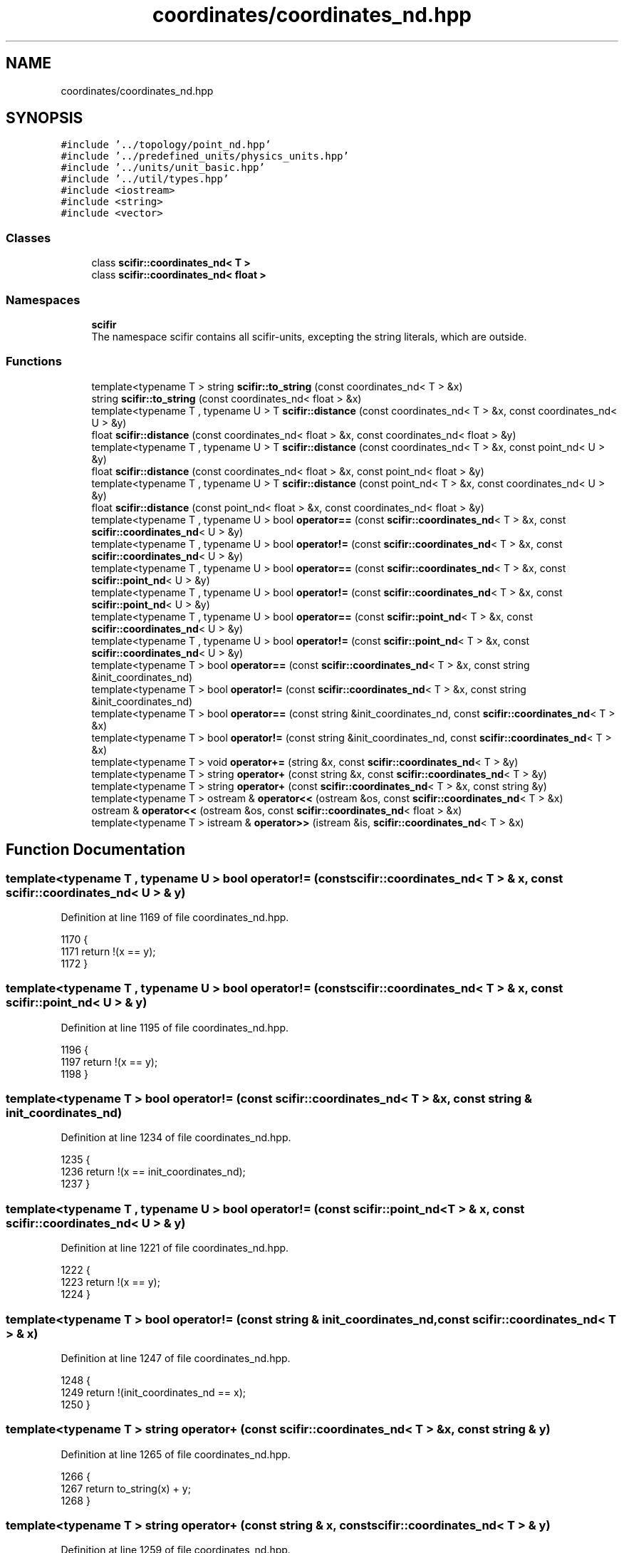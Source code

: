 .TH "coordinates/coordinates_nd.hpp" 3 "Sat Jul 13 2024" "Version 2.0.0" "scifir-units" \" -*- nroff -*-
.ad l
.nh
.SH NAME
coordinates/coordinates_nd.hpp
.SH SYNOPSIS
.br
.PP
\fC#include '\&.\&./topology/point_nd\&.hpp'\fP
.br
\fC#include '\&.\&./predefined_units/physics_units\&.hpp'\fP
.br
\fC#include '\&.\&./units/unit_basic\&.hpp'\fP
.br
\fC#include '\&.\&./util/types\&.hpp'\fP
.br
\fC#include <iostream>\fP
.br
\fC#include <string>\fP
.br
\fC#include <vector>\fP
.br

.SS "Classes"

.in +1c
.ti -1c
.RI "class \fBscifir::coordinates_nd< T >\fP"
.br
.ti -1c
.RI "class \fBscifir::coordinates_nd< float >\fP"
.br
.in -1c
.SS "Namespaces"

.in +1c
.ti -1c
.RI " \fBscifir\fP"
.br
.RI "The namespace scifir contains all scifir-units, excepting the string literals, which are outside\&. "
.in -1c
.SS "Functions"

.in +1c
.ti -1c
.RI "template<typename T > string \fBscifir::to_string\fP (const coordinates_nd< T > &x)"
.br
.ti -1c
.RI "string \fBscifir::to_string\fP (const coordinates_nd< float > &x)"
.br
.ti -1c
.RI "template<typename T , typename U > T \fBscifir::distance\fP (const coordinates_nd< T > &x, const coordinates_nd< U > &y)"
.br
.ti -1c
.RI "float \fBscifir::distance\fP (const coordinates_nd< float > &x, const coordinates_nd< float > &y)"
.br
.ti -1c
.RI "template<typename T , typename U > T \fBscifir::distance\fP (const coordinates_nd< T > &x, const point_nd< U > &y)"
.br
.ti -1c
.RI "float \fBscifir::distance\fP (const coordinates_nd< float > &x, const point_nd< float > &y)"
.br
.ti -1c
.RI "template<typename T , typename U > T \fBscifir::distance\fP (const point_nd< T > &x, const coordinates_nd< U > &y)"
.br
.ti -1c
.RI "float \fBscifir::distance\fP (const point_nd< float > &x, const coordinates_nd< float > &y)"
.br
.ti -1c
.RI "template<typename T , typename U > bool \fBoperator==\fP (const \fBscifir::coordinates_nd\fP< T > &x, const \fBscifir::coordinates_nd\fP< U > &y)"
.br
.ti -1c
.RI "template<typename T , typename U > bool \fBoperator!=\fP (const \fBscifir::coordinates_nd\fP< T > &x, const \fBscifir::coordinates_nd\fP< U > &y)"
.br
.ti -1c
.RI "template<typename T , typename U > bool \fBoperator==\fP (const \fBscifir::coordinates_nd\fP< T > &x, const \fBscifir::point_nd\fP< U > &y)"
.br
.ti -1c
.RI "template<typename T , typename U > bool \fBoperator!=\fP (const \fBscifir::coordinates_nd\fP< T > &x, const \fBscifir::point_nd\fP< U > &y)"
.br
.ti -1c
.RI "template<typename T , typename U > bool \fBoperator==\fP (const \fBscifir::point_nd\fP< T > &x, const \fBscifir::coordinates_nd\fP< U > &y)"
.br
.ti -1c
.RI "template<typename T , typename U > bool \fBoperator!=\fP (const \fBscifir::point_nd\fP< T > &x, const \fBscifir::coordinates_nd\fP< U > &y)"
.br
.ti -1c
.RI "template<typename T > bool \fBoperator==\fP (const \fBscifir::coordinates_nd\fP< T > &x, const string &init_coordinates_nd)"
.br
.ti -1c
.RI "template<typename T > bool \fBoperator!=\fP (const \fBscifir::coordinates_nd\fP< T > &x, const string &init_coordinates_nd)"
.br
.ti -1c
.RI "template<typename T > bool \fBoperator==\fP (const string &init_coordinates_nd, const \fBscifir::coordinates_nd\fP< T > &x)"
.br
.ti -1c
.RI "template<typename T > bool \fBoperator!=\fP (const string &init_coordinates_nd, const \fBscifir::coordinates_nd\fP< T > &x)"
.br
.ti -1c
.RI "template<typename T > void \fBoperator+=\fP (string &x, const \fBscifir::coordinates_nd\fP< T > &y)"
.br
.ti -1c
.RI "template<typename T > string \fBoperator+\fP (const string &x, const \fBscifir::coordinates_nd\fP< T > &y)"
.br
.ti -1c
.RI "template<typename T > string \fBoperator+\fP (const \fBscifir::coordinates_nd\fP< T > &x, const string &y)"
.br
.ti -1c
.RI "template<typename T > ostream & \fBoperator<<\fP (ostream &os, const \fBscifir::coordinates_nd\fP< T > &x)"
.br
.ti -1c
.RI "ostream & \fBoperator<<\fP (ostream &os, const \fBscifir::coordinates_nd\fP< float > &x)"
.br
.ti -1c
.RI "template<typename T > istream & \fBoperator>>\fP (istream &is, \fBscifir::coordinates_nd\fP< T > &x)"
.br
.in -1c
.SH "Function Documentation"
.PP 
.SS "template<typename T , typename U > bool operator!= (const \fBscifir::coordinates_nd\fP< T > & x, const \fBscifir::coordinates_nd\fP< U > & y)"

.PP
Definition at line 1169 of file coordinates_nd\&.hpp\&.
.PP
.nf
1170 {
1171     return !(x == y);
1172 }
.fi
.SS "template<typename T , typename U > bool operator!= (const \fBscifir::coordinates_nd\fP< T > & x, const \fBscifir::point_nd\fP< U > & y)"

.PP
Definition at line 1195 of file coordinates_nd\&.hpp\&.
.PP
.nf
1196 {
1197     return !(x == y);
1198 }
.fi
.SS "template<typename T > bool operator!= (const \fBscifir::coordinates_nd\fP< T > & x, const string & init_coordinates_nd)"

.PP
Definition at line 1234 of file coordinates_nd\&.hpp\&.
.PP
.nf
1235 {
1236     return !(x == init_coordinates_nd);
1237 }
.fi
.SS "template<typename T , typename U > bool operator!= (const \fBscifir::point_nd\fP< T > & x, const \fBscifir::coordinates_nd\fP< U > & y)"

.PP
Definition at line 1221 of file coordinates_nd\&.hpp\&.
.PP
.nf
1222 {
1223     return !(x == y);
1224 }
.fi
.SS "template<typename T > bool operator!= (const string & init_coordinates_nd, const \fBscifir::coordinates_nd\fP< T > & x)"

.PP
Definition at line 1247 of file coordinates_nd\&.hpp\&.
.PP
.nf
1248 {
1249     return !(init_coordinates_nd == x);
1250 }
.fi
.SS "template<typename T > string operator+ (const \fBscifir::coordinates_nd\fP< T > & x, const string & y)"

.PP
Definition at line 1265 of file coordinates_nd\&.hpp\&.
.PP
.nf
1266 {
1267     return to_string(x) + y;
1268 }
.fi
.SS "template<typename T > string operator+ (const string & x, const \fBscifir::coordinates_nd\fP< T > & y)"

.PP
Definition at line 1259 of file coordinates_nd\&.hpp\&.
.PP
.nf
1260 {
1261     return x + to_string(y);
1262 }
.fi
.SS "template<typename T > void operator+= (string & x, const \fBscifir::coordinates_nd\fP< T > & y)"

.PP
Definition at line 1253 of file coordinates_nd\&.hpp\&.
.PP
.nf
1254 {
1255     x += to_string(y);
1256 }
.fi
.SS "ostream& operator<< (ostream & os, const \fBscifir::coordinates_nd\fP< float > & x)"

.PP
Definition at line 82 of file coordinates_nd\&.cpp\&.
.PP
.nf
83 {
84     return os << scifir::to_string(x);
85 }
.fi
.SS "template<typename T > ostream& operator<< (ostream & os, const \fBscifir::coordinates_nd\fP< T > & x)"

.PP
Definition at line 1271 of file coordinates_nd\&.hpp\&.
.PP
.nf
1272 {
1273     return os << to_string(x);
1274 }
.fi
.SS "template<typename T , typename U > bool operator== (const \fBscifir::coordinates_nd\fP< T > & x, const \fBscifir::coordinates_nd\fP< U > & y)"

.PP
Definition at line 1149 of file coordinates_nd\&.hpp\&.
.PP
.nf
1150 {
1151     if (x\&.values\&.size() == y\&.values\&.size())
1152     {
1153         for (int i = 0; i < x\&.values\&.size(); i++)
1154         {
1155             if (x\&.values[i] != y\&.values[i])
1156             {
1157                 return false;
1158             }
1159         }
1160         return true;
1161     }
1162     else
1163     {
1164         return false;
1165     }
1166 }
.fi
.SS "template<typename T , typename U > bool operator== (const \fBscifir::coordinates_nd\fP< T > & x, const \fBscifir::point_nd\fP< U > & y)"

.PP
Definition at line 1175 of file coordinates_nd\&.hpp\&.
.PP
.nf
1176 {
1177     if (x\&.values\&.size() == y\&.values\&.size())
1178     {
1179         for (int i = 0 ; i < x\&.values\&.size(); i++)
1180         {
1181             if (x\&.values[i] != y\&.values[i])
1182             {
1183                 return false;
1184             }
1185         }
1186         return true;
1187     }
1188     else
1189     {
1190         return false;
1191     }
1192 }
.fi
.SS "template<typename T > bool operator== (const \fBscifir::coordinates_nd\fP< T > & x, const string & init_coordinates_nd)"

.PP
Definition at line 1227 of file coordinates_nd\&.hpp\&.
.PP
.nf
1228 {
1229     scifir::coordinates_nd<T> y(init_coordinates_nd);
1230     return (x == y);
1231 }
.fi
.SS "template<typename T , typename U > bool operator== (const \fBscifir::point_nd\fP< T > & x, const \fBscifir::coordinates_nd\fP< U > & y)"

.PP
Definition at line 1201 of file coordinates_nd\&.hpp\&.
.PP
.nf
1202 {
1203     if (x\&.values\&.size() == y\&.values\&.size())
1204     {
1205         for (int i = 0 ; i < x\&.values\&.size(); i++)
1206         {
1207             if (x\&.values[i] != y\&.values[i])
1208             {
1209                 return false;
1210             }
1211         }
1212         return true;
1213     }
1214     else
1215     {
1216         return false;
1217     }
1218 }
.fi
.SS "template<typename T > bool operator== (const string & init_coordinates_nd, const \fBscifir::coordinates_nd\fP< T > & x)"

.PP
Definition at line 1240 of file coordinates_nd\&.hpp\&.
.PP
.nf
1241 {
1242     scifir::coordinates_nd<T> y(init_coordinates_nd);
1243     return (x == y);
1244 }
.fi
.SS "template<typename T > istream& operator>> (istream & is, \fBscifir::coordinates_nd\fP< T > & x)"

.PP
Definition at line 1279 of file coordinates_nd\&.hpp\&.
.PP
.nf
1280 {
1281     char a[256];
1282     is\&.getline(a, 256);
1283     string b(a);
1284     boost::trim(b);
1285     x = scifir::coordinates_nd<T>(b);
1286     return is;
1287 }
.fi
.SH "Author"
.PP 
Generated automatically by Doxygen for scifir-units from the source code\&.

